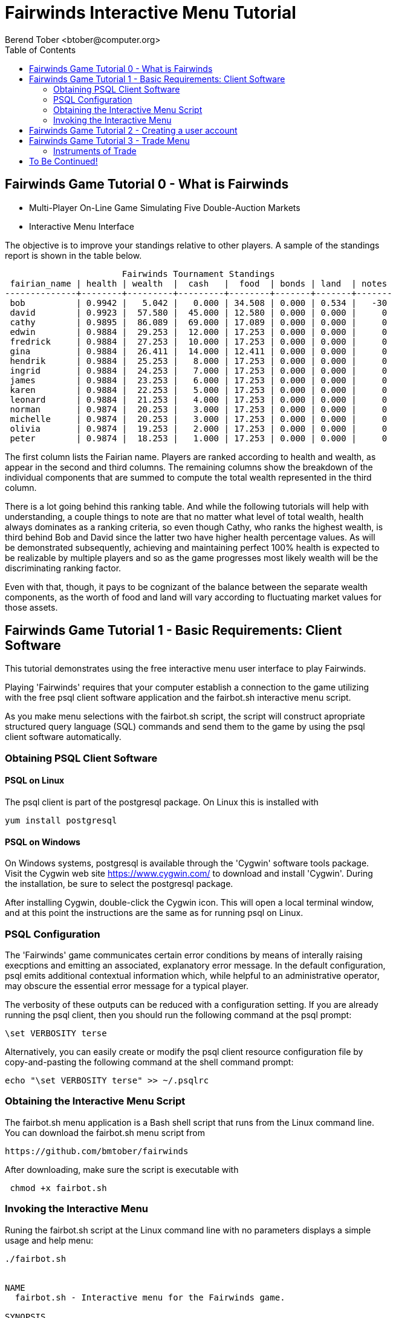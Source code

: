 = Fairwinds Interactive Menu Tutorial
:author:    Berend Tober <btober@computer.org>
:copyright: 2015, Berend Tober
///////////////////////////
:backend:   slidy
///////////////////////////
:toc:
:max-width: 45em
:data-uri:
:icons:
:date: 16-Dec-2015

== Fairwinds Game Tutorial 0 - What is Fairwinds

* Multi-Player On-Line Game Simulating Five Double-Auction Markets

* Interactive Menu Interface

The objective is to improve your standings relative to other
players. A sample of the standings report is shown in the
table below.


--------------------------------------------
                       Fairwinds Tournament Standings
 fairian_name | health | wealth  |  cash   |  food  | bonds | land  | notes 
--------------+--------+---------+---------+--------+-------+-------+-------
 bob          | 0.9942 |   5.042 |   0.000 | 34.508 | 0.000 | 0.534 |   -30
 david        | 0.9923 |  57.580 |  45.000 | 12.580 | 0.000 | 0.000 |     0
 cathy        | 0.9895 |  86.089 |  69.000 | 17.089 | 0.000 | 0.000 |     0
 edwin        | 0.9884 |  29.253 |  12.000 | 17.253 | 0.000 | 0.000 |     0
 fredrick     | 0.9884 |  27.253 |  10.000 | 17.253 | 0.000 | 0.000 |     0
 gina         | 0.9884 |  26.411 |  14.000 | 12.411 | 0.000 | 0.000 |     0
 hendrik      | 0.9884 |  25.253 |   8.000 | 17.253 | 0.000 | 0.000 |     0
 ingrid       | 0.9884 |  24.253 |   7.000 | 17.253 | 0.000 | 0.000 |     0
 james        | 0.9884 |  23.253 |   6.000 | 17.253 | 0.000 | 0.000 |     0
 karen        | 0.9884 |  22.253 |   5.000 | 17.253 | 0.000 | 0.000 |     0
 leonard      | 0.9884 |  21.253 |   4.000 | 17.253 | 0.000 | 0.000 |     0
 norman       | 0.9874 |  20.253 |   3.000 | 17.253 | 0.000 | 0.000 |     0
 michelle     | 0.9874 |  20.253 |   3.000 | 17.253 | 0.000 | 0.000 |     0
 olivia       | 0.9874 |  19.253 |   2.000 | 17.253 | 0.000 | 0.000 |     0
 peter        | 0.9874 |  18.253 |   1.000 | 17.253 | 0.000 | 0.000 |     0
--------------------------------------------


The first column lists the Fairian name. Players are ranked
according to health and wealth, as appear in the second and
third columns. The remaining columns show the breakdown of
the individual components that are summed to compute the total
wealth represented in the third column.

There is a lot going behind this ranking table. And while the
following tutorials will help with understanding, a couple
things to note are that no matter what level of total wealth,
health always dominates as a ranking criteria, so even though
Cathy, who ranks the highest wealth, is third behind Bob and
David since the latter two have higher health percentage values.
As will be demonstrated subsequently, achieving and maintaining
perfect 100% health is expected to be realizable by multiple 
players and so as the game progresses most likely wealth will 
be the discriminating ranking factor.

Even with that, though, it pays to be cognizant of the balance
between the separate wealth components, as the worth of food
and land will vary according to fluctuating market values for
those assets.


== Fairwinds Game Tutorial 1 - Basic Requirements: Client Software

This tutorial demonstrates using the free interactive menu user 
interface to play Fairwinds. 

Playing 'Fairwinds' requires that your computer establish a connection
to the game utilizing  with the free +psql+ client software application
and the +fairbot.sh+ interactive menu script. 

As you make menu selections with the +fairbot.sh+ script, the  script
will construct apropriate structured query language (SQL) commands and
send them to the game by using the +psql+ client software
automatically.

=== Obtaining PSQL Client Software


==== PSQL on Linux

The +psql+ client is part of the +postgresql+ package. On Linux this is
installed with 

--------------------------------------------
yum install postgresql
--------------------------------------------

==== PSQL on Windows

On Windows systems, +postgresql+ is available through the 'Cygwin' software
tools package. Visit the Cygwin web site https://www.cygwin.com/ to download
and install 'Cygwin'. During the installation, be sure to select the
+postgresql+ package.

After installing Cygwin, double-click the Cygwin icon. This will open a local
terminal window, and at this point the instructions are the same as for running
+psql+ on Linux.

=== PSQL Configuration

The 'Fairwinds' game communicates certain error conditions by means of
interally raising execptions and emitting an associated, explanatory
error message. In the default configuration, +psql+ emits additional
contextual information which, while helpful to an administrative
operator, may obscure the essential error message for a typical player.

The verbosity of these outputs can be reduced with a configuration
setting. If you are already running the +psql+ client, then you should
run the following command at the +psql+ prompt:

--------------------------------------------
\set VERBOSITY terse
--------------------------------------------

Alternatively, you can easily create or modify the +psql+ client
resource configuration file by copy-and-pasting the following command
at the shell command prompt:

--------------------------------------------
echo "\set VERBOSITY terse" >> ~/.psqlrc
--------------------------------------------

=== Obtaining the Interactive Menu Script

The +fairbot.sh+ menu application is a Bash shell script that runs from
the Linux command line. You can download the +fairbot.sh+ menu script
from

 https://github.com/bmtober/fairwinds

After downloading, make sure the script is executable with 

--------------------------------------------
 chmod +x fairbot.sh
--------------------------------------------

=== Invoking the Interactive Menu

Runing the +fairbot.sh+ script at the Linux command line with no 
parameters displays a simple usage and help menu:


--------------------------------------------
./fairbot.sh


NAME
  fairbot.sh - Interactive menu for the Fairwinds game. 

SYNOPSIS
  fairbot.sh [options] host [username]  

DESCRIPTION
  fairbot.sh is a script that presents an interactive menu system
  for playing the Fairwinds game hosted on the specified host.
  It requires that the psql data base client software
  be installed and accessible in the user's PATH.
   
  If no username is specified, it defaults to the current user.

  CTRL-D is used to exit menus.

OPTIONS

  -h
      Show help menu.

  -f file
      Save generated SQL statements to file instead of executing them.

--------------------------------------------

The above explains that you must specify the hostname (or IP
address) of the game, and optionally specify a username.

By specifying an output file with the +-f+ option, you can
create a file showing the SQL commands that would have been
run. This file can then be studied and modified, and then if
you develop facility with utilizing the +psql+ client directly,
you could then run the file as a command script.



== Fairwinds Game Tutorial 2 - Creating a user account

To start the interactive menu, run the +fairbot.sh+ script
specifying the host name and a username alias, for example

--------------------------------------------
$ ./fairbot.sh localhost alice
Fairwinds password:
--------------------------------------------

In this case the game is running on the localhost, but generally
you will specify a fully-qualified host name or IP address. If
you omit the username, then it defaults to the current system
login name.

The script immediately prompts for a password. The password
characters you type are not echoed on the display.  If this is
the first time you are playing, then this username and password
will become the credentials you login with in future evolutions.
The username will be your 'Fairian' name.

The main menu and a short description of each menu item function
is displayed. You select a menu item by entering the number
displayed on the left for each item.

--------------------------------------------
1) Create     - Create a Fairian account named alice
2) Reports    - Display game data
3) Trade      - Enter buy/sell orders
4) Labor      - Assign self-owned labor contract
5) Terminate  - End a labor contract
6) Call       - Demand note payment
Main menu selection 
--------------------------------------------

Alice enters option #1 to create her account, which leads to
a prompt for an email address. Entering a valid email address
is useful if you want to receive important game updates from
time to time as they may be released. Player information is
generally not shared with other organizations.


--------------------------------------------
#? 1
Creating Fairian 'alice'
Player email address=alice@example.com
#?
--------------------------------------------

By default, when the menu system returns control it is back
up one menu level, and the menu is not re-displayed.  If you
simply press the +ENTER+ key, the current level menu will be
displayed, showing that after creating the Fairian account
the menu system returned to the top level.


--------------------------------------------
#? 
1) Create     - Create a Fairian account named alice
2) Reports    - Display game data
3) Trade      - Enter buy/sell orders
4) Labor      - Assign self-owned labor contract
5) Terminate  - End a labor contract
6) Call       - Demand note payment
#? 
--------------------------------------------

Option #2 displays a list of reports that can be used to learn
information about the game and markets. All this information
is updated automatically on the game web site periodically,
but these reports allow you to view the most current
information. Note, however, that there are fees assessed for
excessive queries during each click, so you should be judicious.


--------------------------------------------
#? 2
 1) Game         - Display game information
 2) Connections  - Display currently logged in players
 3) Players      - Display registered players
 4) Health       - Display health history journal
 5) Cash         - Display cash transcation journal
 6) Food         - Display food transcation journal
 7) Land         - Display owned land plots
 8) Bonds        - Display owned and issued bonds
 9) Contracts    - Display engaged labor contracts
10) Notes        - Display factor/debtor notes
#?
--------------------------------------------

For illustration purposes, Alice selects option #3 which lists
her new account as the only registered player, since in this
tutorial exposition she is, in fact, the first player to enter
the game.


--------------------------------------------
#? 3
                                             Fairians
 fairian_name |   email_address   |        created_date        | click_order_count | click_select_count 
--------------+-------------------+----------------------------+-------------------+--------------------
 alice        | alice@example.com | 2015-12-15 20:23:29.893926 |                 0 |                  1
(1 row)

#?
--------------------------------------------

The +click_order_count+ and the +click_select_count+ keep track
of how many trade orders and select queries, respectively,
each 'Fairian' has executed during the current click. While
there is a threshold level of free activity, and the two
counter values reset to zero at the beginning of each click,
subsequent tutorials discuss the fee accessed to discourage
excessive trade and query activity.

Some of the other report menu items will be illustrated in
later tutorials.


== Fairwinds Game Tutorial 3 - Trade Menu

The 'Trade' menu option on the main menu allows entry to
trading activity on the five markets: finance (+bond+), real
estate (+land+), commodity (+food+), labor (+work+), and debt
(+note+).

--------------------------------------------
#? 3
1) bond
2) land
3) work
4) food
5) note
Select market
--------------------------------------------

A brief description of each is given below:


=== Instruments of Trade


[horizontal] 
*+bond+*:: The finance market.  Literally a 'bond' is just
that, a promise (as in "my word is my bond") to re-pay a fixed
amount of money at some specified future time. It represents
a contract between two 'Fairians' or between a 'Fairian' and
the governing market authority (which you can think of as "the
government"). From the bond buyer's (the lender) perspective,
bonds are guaranteed investments: regardless of the issuer's
(the borrower) ability to repay, the governing market will
create enough money to cover any shortfall and repay the full
face amount at maturity.

*+land+*:: The real estate market. Plots of land which have
been surveyed (note that "surveyed" is merely a notional
term in this context meaning only "created by the game") and
offered for sale, as well as listing the owner, if the land
has been purchased.

*+work+*:: The labor market. Similar to a +bond+, a labor
contract represents an agreement between 'Fairians'.
Labor contracts specify that one 'Fairian' will work for
another for at least a specified amount of time.  Entries in
the +work+ relation are created when buyers, offering to hire,
and sellers, offering to work, offer mutually compatible terms
(with respect to time, skill, effectiveness, and payment).

*+food+*:: The commodity market. This allows 'Fairians' to
buy and sell food.

*+note+*:: The debt market. If a bond issuing 'Fairian' does
not have sufficient cash on hand to repay at bond maturity,
then a +note+ is written listing the borrower as a debtor,
and that +note+ is then factored (offered for sale at discount)
on the debt market.

After selecting any one of these markets, you will prompted
for which 'side' of the trade you want to place an order on.

--------------------------------------------
Select market 1
1) bid - Buy order
2) ask - Sell order
bond buy (bid) or sell (ask)? 
--------------------------------------------

'bid' and 'ask' refer to 'buy' and 'sell'
orders, respectively.

A successful player will utilize all five markets in order to
improve their rank in the standings. Generally, the flow of 
the game is driven by the standing ranking by health and 
wealth, since sustaining health requires food, food is 
produced by cultivating land, land is acquired using 
capital, capital is raised through financing and 
assumption of debt.
== Fairwinds Game Tutorial 4 - Bootstrapping the Land Market

When 'Fairwinds' is initialized, there are no 'Fairians', no land, no
food, and no money. As players enter the game, resources must be brought
into existence by means of market activity that creates demand. The
market response that creates the land and money needed for the game to
progress is called "bootstrapping", 'i.e.', the game is figuratively
"lifted by the bootstraps" to create wealth out of nothing.

This tutorial illustrates that bootstrapping protocol for the land market
and the role you play in making it happen.

For purposes of illustration, in this tutorial there will be only a
single 'Fairian', named Alice, participating in the game.  This
obviously is a circumstance almost all players will not encounter (since
only one player is ever the first player to enter the game!), but
the techniques employed are sufficiently illustrative as to be
instructive on how general play proceeds.

Utilizing the interactive menu, Alice connects to 'Fairwinds' and
and makes selections to issue a land bid, i.e. a trade order to 
buy land.



--------------------------------------------
#? 
#? 3
1) bond
2) land
3) work
4) food
5) note
Select market 2
1) bid - Buy order
2) ask - Sell order
land buy (bid) or sell (ask)? 1
expiration=

--------------------------------------------

At this point, as series of prompts are presented to define
the details of the order. The first prompt is for +expiration+,
which is optional and defaults to 1. 

The expiration value specifies how many clicks the offer
will stand for and at which point, if it has not been executed,
will be deleted.


The price value is also optional: omitting it implies a
'market order', similar to the real-world financial markets
where a market order means "I will match and trade at as good
an offer as any other offer."

Productivity is a measure of land quality, and, as the name
implies, is a value between zero and one indicating how much
food the land can produce when cultivated -- so more productive
land is more valuable than less productive land.
The specified value is the minimum land productivity value she will
accept.


In this case Alice specifies a productivity value of zero in
order to invoke bootstrapping.

== To Be Continued!

Check back later for further updates.
